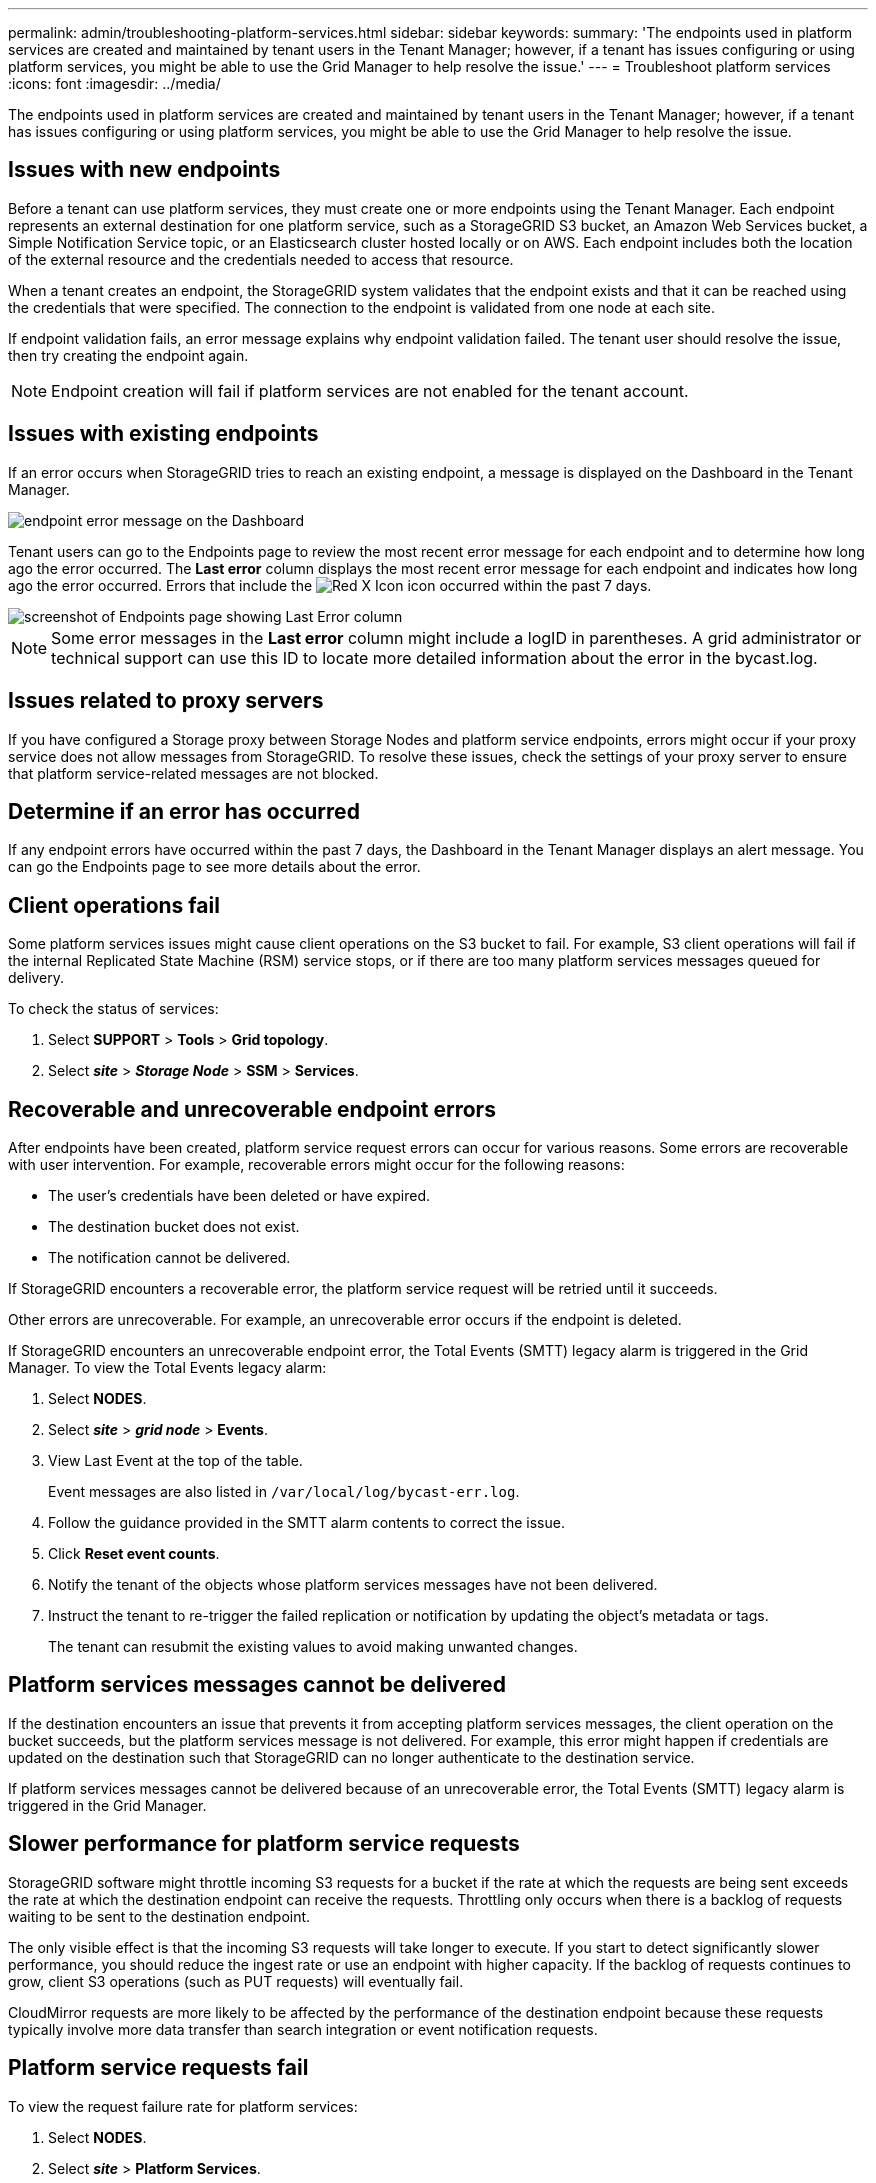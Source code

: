 ---
permalink: admin/troubleshooting-platform-services.html
sidebar: sidebar
keywords:
summary: 'The endpoints used in platform services are created and maintained by tenant users in the Tenant Manager; however, if a tenant has issues configuring or using platform services, you might be able to use the Grid Manager to help resolve the issue.'
---
= Troubleshoot platform services
:icons: font
:imagesdir: ../media/

[.lead]
The endpoints used in platform services are created and maintained by tenant users in the Tenant Manager; however, if a tenant has issues configuring or using platform services, you might be able to use the Grid Manager to help resolve the issue.

== Issues with new endpoints

Before a tenant can use platform services, they must create one or more endpoints using the Tenant Manager. Each endpoint represents an external destination for one platform service, such as a StorageGRID S3 bucket, an Amazon Web Services bucket, a Simple Notification Service topic, or an Elasticsearch cluster hosted locally or on AWS. Each endpoint includes both the location of the external resource and the credentials needed to access that resource.

When a tenant creates an endpoint, the StorageGRID system validates that the endpoint exists and that it can be reached using the credentials that were specified. The connection to the endpoint is validated from one node at each site.

If endpoint validation fails, an error message explains why endpoint validation failed. The tenant user should resolve the issue, then try creating the endpoint again.

NOTE: Endpoint creation will fail if platform services are not enabled for the tenant account.

== Issues with existing endpoints

If an error occurs when StorageGRID tries to reach an existing endpoint, a message is displayed on the Dashboard in the Tenant Manager.

image::../media/tenant_dashboard_endpoint_error.png[endpoint error message on the Dashboard]

Tenant users can go to the Endpoints page to review the most recent error message for each endpoint and to determine how long ago the error occurred. The *Last error* column displays the most recent error message for each endpoint and indicates how long ago the error occurred. Errors that include the image:../media/icon_alert_red_critical.png[Red X Icon] icon occurred within the past 7 days.

image::../media/endpoints_last_error.png[screenshot of Endpoints page showing Last Error column]

NOTE: Some error messages in the *Last error* column might include a logID in parentheses. A grid administrator or technical support can use this ID to locate more detailed information about the error in the bycast.log.

== Issues related to proxy servers

If you have configured a Storage proxy between Storage Nodes and platform service endpoints, errors might occur if your proxy service does not allow messages from StorageGRID. To resolve these issues, check the settings of your proxy server to ensure that platform service-related messages are not blocked.

== Determine if an error has occurred

If any endpoint errors have occurred within the past 7 days, the Dashboard in the Tenant Manager displays an alert message. You can go the Endpoints page to see more details about the error.

== Client operations fail

Some platform services issues might cause client operations on the S3 bucket to fail. For example, S3 client operations will fail if the internal Replicated State Machine (RSM) service stops, or if there are too many platform services messages queued for delivery.

To check the status of services:

. Select *SUPPORT* > *Tools* > *Grid topology*.
. Select *_site_* > *_Storage Node_* > *SSM* > *Services*.

== Recoverable and unrecoverable endpoint errors

After endpoints have been created, platform service request errors can occur for various reasons. Some errors are recoverable with user intervention. For example, recoverable errors might occur for the following reasons:

* The user's credentials have been deleted or have expired.
* The destination bucket does not exist.
* The notification cannot be delivered.

If StorageGRID encounters a recoverable error, the platform service request will be retried until it succeeds.

Other errors are unrecoverable. For example, an unrecoverable error occurs if the endpoint is deleted.

If StorageGRID encounters an unrecoverable endpoint error, the Total Events (SMTT) legacy alarm is triggered in the Grid Manager. To view the Total Events legacy alarm:

. Select *NODES*.
. Select *_site_* > *_grid node_* > *Events*.
. View Last Event at the top of the table.
+
Event messages are also listed in `/var/local/log/bycast-err.log`.

. Follow the guidance provided in the SMTT alarm contents to correct the issue.
. Click *Reset event counts*.
. Notify the tenant of the objects whose platform services messages have not been delivered.
. Instruct the tenant to re-trigger the failed replication or notification by updating the object's metadata or tags.
+
The tenant can resubmit the existing values to avoid making unwanted changes.

== Platform services messages cannot be delivered

If the destination encounters an issue that prevents it from accepting platform services messages, the client operation on the bucket succeeds, but the platform services message is not delivered. For example, this error might happen if credentials are updated on the destination such that StorageGRID can no longer authenticate to the destination service.

If platform services messages cannot be delivered because of an unrecoverable error, the Total Events (SMTT) legacy alarm is triggered in the Grid Manager.

== Slower performance for platform service requests

StorageGRID software might throttle incoming S3 requests for a bucket if the rate at which the requests are being sent exceeds the rate at which the destination endpoint can receive the requests. Throttling only occurs when there is a backlog of requests waiting to be sent to the destination endpoint.

The only visible effect is that the incoming S3 requests will take longer to execute. If you start to detect significantly slower performance, you should reduce the ingest rate or use an endpoint with higher capacity. If the backlog of requests continues to grow, client S3 operations (such as PUT requests) will eventually fail.

CloudMirror requests are more likely to be affected by the performance of the destination endpoint because these requests typically involve more data transfer than search integration or event notification requests.

== Platform service requests fail

To view the request failure rate for platform services:

. Select *NODES*.
. Select *_site_* > *Platform Services*.
. View the Request Failure Rate chart.
+
image::../media/nodes_page_site_level_platform_services.gif[Nodes Page Site-Level Platform Services]

== Platform services unavailable alert

The *Platform services unavailable* alert indicates that no platform service operations can be performed at a site because too few Storage Nodes with the RSM service are running or available.

The RSM service ensures platform service requests are sent to their respective endpoints.

To resolve this alert, determine which Storage Nodes at the site include the RSM service. (The RSM service is present on Storage Nodes that also include the ADC service.) Then, ensure that a simple majority of those Storage Nodes are running and available.

NOTE: If more than one Storage Node that contains the RSM service fails at a site, you lose any pending platform service requests for that site.

== Additional troubleshooting guidance for platform services endpoints

For additional information about troubleshooting platform services endpoints, see the instructions for using tenant accounts.

xref:../tenant/index.adoc[Use a tenant account]

.Related information

xref:../monitor/index.adoc[Monitor and troubleshoot]

xref:configuring-storage-proxy-settings.adoc[Configure Storage proxy settings]
